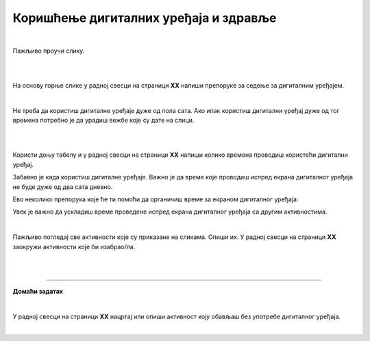 Коришћење дигиталних уређаја и здравље
======================================

.. infonote::

 .. image:: ../../_images/robot21.png
    :height: 120
    :align: left

 Када урадиш дате задатке и одговориш на питања у лекцији знаћеш да наведеш основна правила за коришћење дигиталних уређаја да 
 не угрозиш здравље. Такође, бићеш у стању да наведеш неке од здравствених ризика везаних за прекомерно или неправилно 
 коришћење дигиталних уређаја.

|

Пажљиво проучи слику.

|

.. image:: ../../_images/ergonomija.png
   :width: 400
   :align: center 

|

На основу горње слике у радној свесци на страници **XX** напиши препоруке за седење за дигиталним уређајем.

|

.. mchoice:: p219a
   :multiple_answers:
   :hide_labels:
   :answer_a: Користи дигитални уређај само уз присуство теби блиске одрасле особе.
   :answer_b: Немој да користиш храну или пиће у близини дигиталног уређаја.
   :answer_c: Самостално можеш да користиш дигиталне уређаје.
   :answer_d: Користи дигитални уређај само када је укључен у струју.
   :answer_e: Остави таблет на безбедном месту када га не користиш.
   :feedback_a: Одговор је тачан.
   :feedback_b: Одговор је тачан.
   :feedback_c: Одговор није тачан.
   :feedback_d: Одговор није тачан.
   :feedback_e: Одговор је тачан.
   :correct: a, b, e

   Означи квадратиће испред тврдњи које се односе на правилно руковање дигиталним уређајем.

Не треба да користиш дигиталне уређаје дуже од пола сата. Ако ипак користиш дигитални уређај дуже од тог времена потребно је 
да урадиш вежбе које су дате на слици. 

|

.. image:: ../../_images/slika.png
   :width: 500
   :align: center 

.. infonote::

 .. image:: ../../_images/robot24.png
     :height: 120
     :align: left

 **Нека ти учитељ или учитељица покажу како се правилно ради свака вежба која је приказана на слици.**

|

Користи доњу табелу и у радној свесци на страници **XX** напиши колико времена проводиш користећи дигитални уређај. 

.. image:: ../../_images/raspored.png
   :width: 600
   :align: center 

Забавно је када користиш дигиталне уређаје. Важно је да време које проводиш испред екрана дигиталног уређаја не буде дуже од два 
сата дневно. 

Ево неколико препорука које ће ти помоћи да органичиш време за екраном дигиталног уређаја:


.. infonote::

 - Искористи време за екраном дигиталног уређаја као награду за урађен домаћи задатак или сређену собу.
 - Користи сат да провериш колико времена сваког дана проводиш за екраном дигиталног уређаја. 
 - Разговарај са родитељима о времену које можеш да проведеш испред екрана дигиталног уређаја.
 - Када се играш са друговима или другарицама не користи дигитални уређај.
 - Не користи дигиталне уређаје када имаш породична окупљања. 
 - Води дневник о томе колико времена недељно проводиш за екраном дигиталног уређаја.
 - Одмори очи од гледања у екран дигиталног уређаја.
 - Редовно ради вежбе за врат, рамена и шаке. 
 - Не користи дигиталне уређаје сат времена пре спавања.
 - Одабери дан у недељи без дигиталних уређаја.

.. mchoice:: p219b
   :multiple_answers:
   :hide_labels:
   :answer_a: Изазива болове у врату, раменима и шакама.
   :answer_b: Помаже да будем физички активнији.    
   :answer_c: Утиче на ваш сан.
   :answer_d: Боље сабирам када користим дигиталне уређаје.         
   :answer_e: Утиче на смањење концентрације.
   :feedback_a: Одговор је тачан.
   :feedback_b: Одговор није тачан.
   :feedback_c: Одговор је тачан.
   :feedback_d: Одговор није тачан.
   :feedback_e: Одговор је тачан.
   :correct: a, c, e

   Ако проводиш превише времена за екраном дигиталног уређаја то може утицати на твоје здравље. Означи квадратиће испред тврђења која су тачна.


Увек је важно да ускладиш време проведене испред екрана дигиталног уређаја са другим активностима. 

|

Пажљиво погледај све активности које су приказане на сликама. 
Опиши их. У радној свесци на страници **XX** заокружи активности које би изабрао/ла.

|

.. image:: ../../_images/aktivnosti.png
   :width: 780
   :align: center 

|

.. image:: ../../_images/robot23.png
    :width: 100
    :align: right

------------

**Домаћи задатак**

|

У радној свесци на страници **XX** нацртај или опиши активност коју обављаш без употребе дигиталног уређаја.

|

